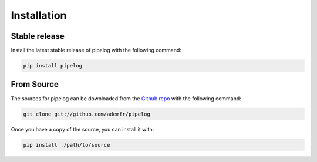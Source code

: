 .. highlight:: shell

============
Installation
============


Stable release
--------------

Install the latest stable release of pipelog with the following command:

.. code-block:: console

    pip install pipelog


From Source
-----------

The sources for pipelog can be downloaded from the `Github repo`_ with the following command:

.. code-block:: console

    git clone git://github.com/ademfr/pipelog

Once you have a copy of the source, you can install it with:

.. code-block:: console

    pip install ./path/to/source


.. _Github repo: https://github.com/ademfr/pipelog
.. _tarball: https://github.com/ademfr/pipelog/tarball/master
